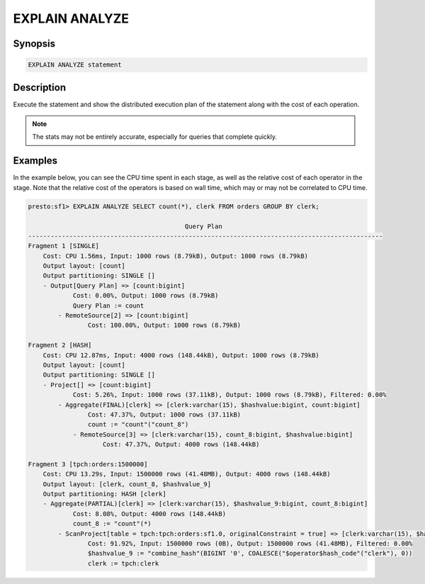 ===============
EXPLAIN ANALYZE
===============

Synopsis
--------

.. code-block:: none

    EXPLAIN ANALYZE statement

Description
-----------

Execute the statement and show the distributed execution plan of the statement
along with the cost of each operation.

.. note::

    The stats may not be entirely accurate, especially for queries that complete quickly.

Examples
--------

In the example below, you can see the CPU time spent in each stage, as well as the relative
cost of each operator in the stage. Note that the relative cost of the operators is based on
wall time, which may or may not be correlated to CPU time.

.. code-block:: none

    presto:sf1> EXPLAIN ANALYZE SELECT count(*), clerk FROM orders GROUP BY clerk;

                                              Query Plan
    -----------------------------------------------------------------------------------------------
    Fragment 1 [SINGLE]
        Cost: CPU 1.56ms, Input: 1000 rows (8.79kB), Output: 1000 rows (8.79kB)
        Output layout: [count]
        Output partitioning: SINGLE []
        - Output[Query Plan] => [count:bigint]
                Cost: 0.00%, Output: 1000 rows (8.79kB)
                Query Plan := count
            - RemoteSource[2] => [count:bigint]
                    Cost: 100.00%, Output: 1000 rows (8.79kB)

    Fragment 2 [HASH]
        Cost: CPU 12.87ms, Input: 4000 rows (148.44kB), Output: 1000 rows (8.79kB)
        Output layout: [count]
        Output partitioning: SINGLE []
        - Project[] => [count:bigint]
                Cost: 5.26%, Input: 1000 rows (37.11kB), Output: 1000 rows (8.79kB), Filtered: 0.00%
            - Aggregate(FINAL)[clerk] => [clerk:varchar(15), $hashvalue:bigint, count:bigint]
                    Cost: 47.37%, Output: 1000 rows (37.11kB)
                    count := "count"("count_8")
                - RemoteSource[3] => [clerk:varchar(15), count_8:bigint, $hashvalue:bigint]
                        Cost: 47.37%, Output: 4000 rows (148.44kB)

    Fragment 3 [tpch:orders:1500000]
        Cost: CPU 13.29s, Input: 1500000 rows (41.48MB), Output: 4000 rows (148.44kB)
        Output layout: [clerk, count_8, $hashvalue_9]
        Output partitioning: HASH [clerk]
        - Aggregate(PARTIAL)[clerk] => [clerk:varchar(15), $hashvalue_9:bigint, count_8:bigint]
                Cost: 8.08%, Output: 4000 rows (148.44kB)
                count_8 := "count"(*)
            - ScanProject[table = tpch:tpch:orders:sf1.0, originalConstraint = true] => [clerk:varchar(15), $hashvalue_9:bigint]
                    Cost: 91.92%, Input: 1500000 rows (0B), Output: 1500000 rows (41.48MB), Filtered: 0.00%
                    $hashvalue_9 := "combine_hash"(BIGINT '0', COALESCE("$operator$hash_code"("clerk"), 0))
                    clerk := tpch:clerk

